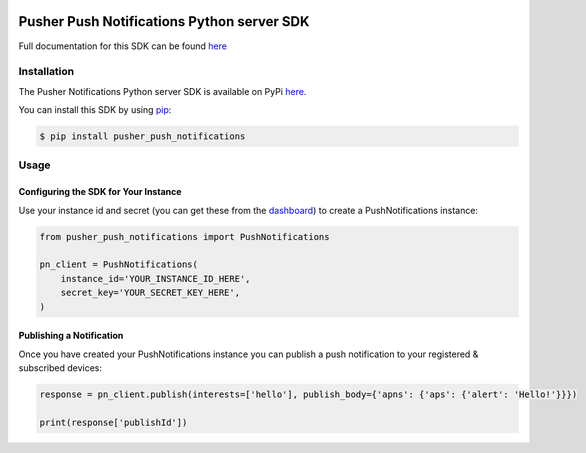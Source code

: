 .. image:: https://travis-ci.org/pusher/push-notifications-python.svg?branch=master
   :target: https://travis-ci.org/pusher/push-notifications-python

Pusher Push Notifications Python server SDK
===========================================
Full documentation for this SDK can be found `here <https://docs.pusher.com/push-notifications/reference/server-sdk-python>`__

Installation
------------
The Pusher Notifications Python server SDK is available on PyPi
`here <https://pypi.python.org/pypi/pusher_push_notifications/>`__.

You can install this SDK by using
`pip <https://pip.pypa.io/en/stable/installing/>`__:

.. code::

    $ pip install pusher_push_notifications


Usage
-----

Configuring the SDK for Your Instance
~~~~~~~~~~~~~~~~~~~~~~~~~~~~~~~~~~~~~
Use your instance id and secret (you can get these from the
`dashboard <https://dash.pusher.com>`__) to create a PushNotifications instance:

.. code::

  from pusher_push_notifications import PushNotifications

  pn_client = PushNotifications(
      instance_id='YOUR_INSTANCE_ID_HERE',
      secret_key='YOUR_SECRET_KEY_HERE',
  )

Publishing a Notification
~~~~~~~~~~~~~~~~~~~~~~~~~

Once you have created your PushNotifications instance you can publish a push notification to your registered & subscribed devices:

.. code::

  response = pn_client.publish(interests=['hello'], publish_body={'apns': {'aps': {'alert': 'Hello!'}}})

  print(response['publishId'])
